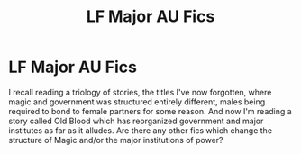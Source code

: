 #+TITLE: LF Major AU Fics

* LF Major AU Fics
:PROPERTIES:
:Author: lebenvie
:Score: 3
:DateUnix: 1609015698.0
:DateShort: 2020-Dec-27
:FlairText: Request
:END:
I recall reading a triology of stories, the titles I've now forgotten, where magic and government was structured entirely different, males being required to bond to female partners for some reason. And now I'm reading a story called Old Blood which has reorganized government and major institutes as far as it alludes. Are there any other fics which change the structure of Magic and/or the major institutions of power?

